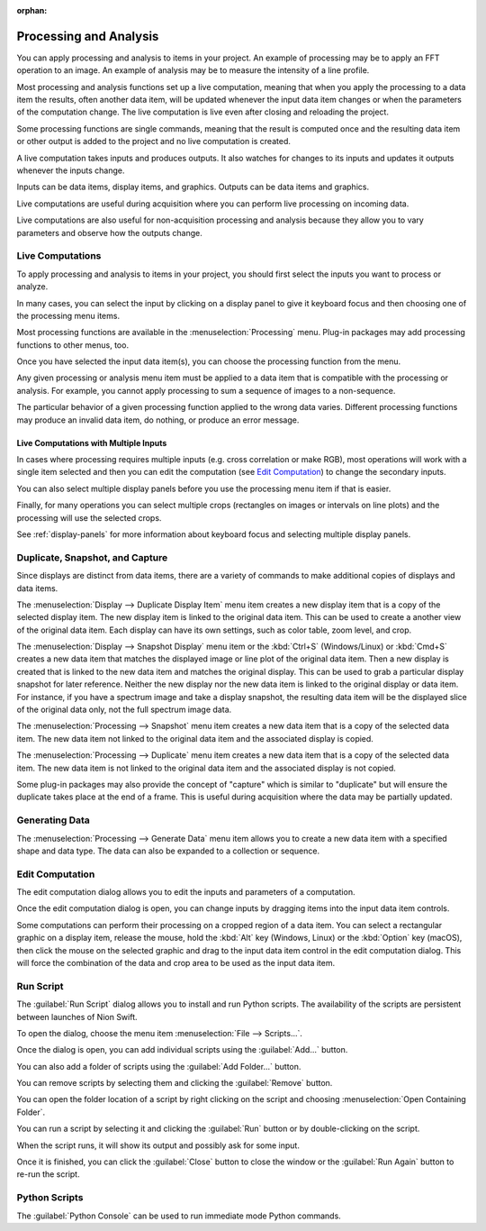 :orphan:

.. _processing:

Processing and Analysis
=======================
.. explanation: Background information and conceptual discussions

You can apply processing and analysis to items in your project. An example of processing may be to apply an FFT operation to an image. An example of analysis may be to measure the intensity of a line profile.

Most processing and analysis functions set up a live computation, meaning that when you apply the processing to a data item the results, often another data item, will be updated whenever the input data item changes or when the parameters of the computation change. The live computation is live even after closing and reloading the project.

Some processing functions are single commands, meaning that the result is computed once and the resulting data item or other output is added to the project and no live computation is created.

A live computation takes inputs and produces outputs. It also watches for changes to its inputs and updates it outputs whenever the inputs change.

Inputs can be data items, display items, and graphics. Outputs can be data items and graphics.

Live computations are useful during acquisition where you can perform live processing on incoming data.

Live computations are also useful for non-acquisition processing and analysis because they allow you to vary parameters and observe how the outputs change.

Live Computations
-----------------
.. how-to: Concise instructions for accomplishing specific tasks.

To apply processing and analysis to items in your project, you should first select the inputs you want to process or analyze.

In many cases, you can select the input by clicking on a display panel to give it keyboard focus and then choosing one of the processing menu items.

Most processing functions are available in the :menuselection:`Processing` menu. Plug-in packages may add processing functions to other menus, too.

Once you have selected the input data item(s), you can choose the processing function from the menu.

Any given processing or analysis menu item must be applied to a data item that is compatible with the processing or analysis. For example, you cannot apply processing to sum a sequence of images to a non-sequence.

The particular behavior of a given processing function applied to the wrong data varies. Different processing functions may produce an invalid data item, do nothing, or produce an error message.

Live Computations with Multiple Inputs
++++++++++++++++++++++++++++++++++++++
In cases where processing requires multiple inputs (e.g. cross correlation or make RGB), most operations will work with a single item selected and then you can edit the computation (see `Edit Computation`_) to change the secondary inputs.

You can also select multiple display panels before you use the processing menu item if that is easier.

Finally, for many operations you can select multiple crops (rectangles on images or intervals on line plots) and the processing will use the selected crops.

See :ref:`display-panels` for more information about keyboard focus and selecting multiple display panels.

Duplicate, Snapshot, and Capture
--------------------------------
Since displays are distinct from data items, there are a variety of commands to make additional copies of displays and data items.

The :menuselection:`Display --> Duplicate Display Item` menu item creates a new display item that is a copy of the selected display item. The new display item is linked to the original data item. This can be used to create a another view of the original data item. Each display can have its own settings, such as color table, zoom level, and crop.

The :menuselection:`Display --> Snapshot Display` menu item or the :kbd:`Ctrl+S` (Windows/Linux) or :kbd:`Cmd+S` creates a new data item that matches the displayed image or line plot of the original data item. Then a new display is created that is linked to the new data item and matches the original display. This can be used to grab a particular display snapshot for later reference. Neither the new display nor the new data item is linked to the original display or data item. For instance, if you have a spectrum image and take a display snapshot, the resulting data item will be the displayed slice of the original data only, not the full spectrum image data.

The :menuselection:`Processing --> Snapshot` menu item creates a new data item that is a copy of the selected data item. The new data item not linked to the original data item and the associated display is copied.

The :menuselection:`Processing --> Duplicate` menu item creates a new data item that is a copy of the selected data item. The new data item is not linked to the original data item and the associated display is not copied.

Some plug-in packages may also provide the concept of "capture" which is similar to "duplicate" but will ensure the duplicate takes place at the end of a frame. This is useful during acquisition where the data may be partially updated.

Generating Data
---------------

The :menuselection:`Processing --> Generate Data` menu item allows you to create a new data item with a specified shape and data type. The data can also be expanded to a collection or sequence.

.. _Edit Computation:

Edit Computation
----------------
The edit computation dialog allows you to edit the inputs and parameters of a computation.

Once the edit computation dialog is open, you can change inputs by dragging items into the input data item controls.

Some computations can perform their processing on a cropped region of a data item. You can select a rectangular graphic on a display item, release the mouse, hold the :kbd:`Alt` key (Windows, Linux) or the :kbd:`Option` key (macOS), then click the mouse on the selected graphic and drag to the input data item control in the edit computation dialog. This will force the combination of the data and crop area to be used as the input data item.

Run Script
----------
The :guilabel:`Run Script` dialog allows you to install and run Python scripts. The availability of the scripts are persistent between launches of Nion Swift.

To open the dialog, choose the menu item :menuselection:`File --> Scripts...`.

Once the dialog is open, you can add individual scripts using the :guilabel:`Add...` button.

You can also add a folder of scripts using the :guilabel:`Add Folder...` button.

You can remove scripts by selecting them and clicking the :guilabel:`Remove` button.

You can open the folder location of a script by right clicking on the script and choosing :menuselection:`Open Containing Folder`.

You can run a script by selecting it and clicking the :guilabel:`Run` button or by double-clicking on the script.

When the script runs, it will show its output and possibly ask for some input.

Once it is finished, you can click the :guilabel:`Close` button to close the window or the :guilabel:`Run Again` button to re-run the script.

Python Scripts
--------------
The :guilabel:`Python Console` can be used to run immediate mode Python commands.
